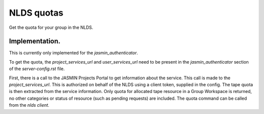 NLDS quotas
================================

Get the quota for your group in the NLDS.


Implementation.
------------------------

This is currently only implemented for the `jasmin_authenticator`.

To get the quota, the `project_services_url` and `user_services_url` need to be present in the `jasmin_authenticator` section of the `server-config.rst` file.

First, there is a call to the JASMIN Projects Portal to get information about the service. This call is made to the `project_services_url`.
This is authorized on behalf of the NLDS using a client token, supplied in the config.
The tape quota is then extracted from the service information. Only quota for allocated tape resource in a Group Workspace is returned, no other categories or status of resource (such as pending requests) are included.
The quota command can be called from the `nlds client`. 